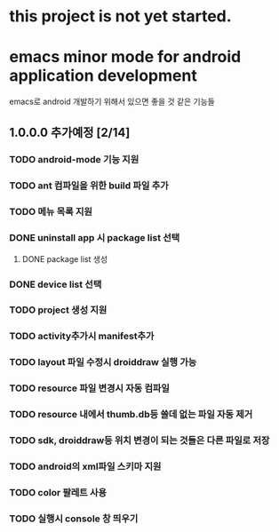 * this project is not yet started.

* emacs minor mode for android application development
 emacs로 android 개발하기 위해서 있으면 좋을 것 같은 기능들

** 1.0.0.0 추가예정 [2/14]
*** TODO android-mode 기능 지원
*** TODO ant 컴파일을 위한 build 파일 추가
*** TODO 메뉴 목록 지원
*** DONE uninstall app 시 package list 선택
    CLOSED: [2012-02-02 Thu 00:59]
**** DONE package list 생성
     CLOSED: [2012-02-02 Thu 00:21]
*** DONE device list 선택
    CLOSED: [2012-02-02 Thu 00:20]
*** TODO project 생성 지원
*** TODO activity추가시 manifest추가
*** TODO layout 파일 수정시 droiddraw 실행 가능
*** TODO resource 파일 변경시 자동 컴파일
*** TODO resource 내에서 thumb.db등 쓸데 없는 파일 자동 제거
*** TODO sdk, droiddraw등 위치 변경이 되는 것들은 다른 파일로 저장
*** TODO android의 xml파일 스키마 지원
*** TODO color 팔레트 사용
*** TODO 실행시 console 창 띄우기
